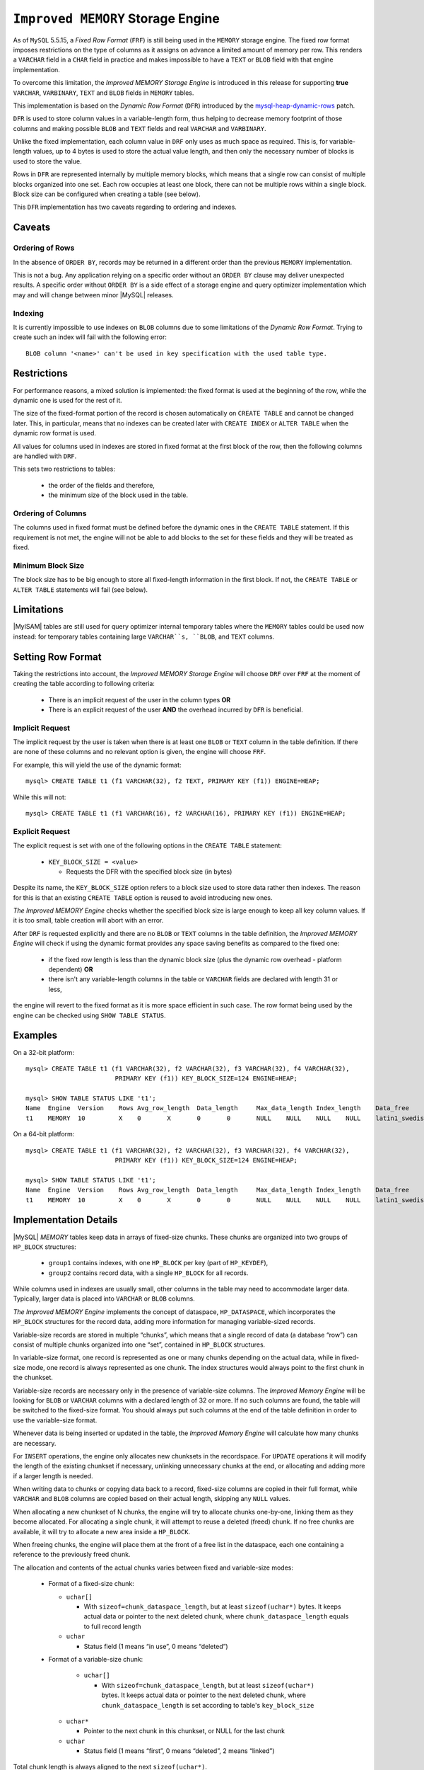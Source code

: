 .. _improved_memory_engine:

====================================
 ``Improved MEMORY`` Storage Engine
====================================

As of ``MySQL`` 5.5.15, a *Fixed Row Format* (``FRF``) is still being used in the ``MEMORY`` storage engine. The fixed row format imposes restrictions on the type of columns as it assigns on advance a limited amount of memory per row. This renders a ``VARCHAR`` field in a ``CHAR`` field in practice and makes impossible to have a ``TEXT`` or ``BLOB`` field with that engine implementation.

To overcome this limitation, the *Improved MEMORY Storage Engine* is introduced in this release for supporting **true** ``VARCHAR``, ``VARBINARY``, ``TEXT`` and ``BLOB`` fields in ``MEMORY`` tables.

This implementation is based on the *Dynamic Row Format* (``DFR``) introduced by the `mysql-heap-dynamic-rows <http://code.google.com/p/mysql-heap-dynamic-rows/>`_ patch.

``DFR`` is used to store column values in a variable-length form, thus helping to decrease memory footprint of those columns and making possible ``BLOB`` and ``TEXT`` fields and real ``VARCHAR`` and ``VARBINARY``.

Unlike the fixed implementation, each column value in ``DRF`` only uses as much space as required. This is, for variable-length values, up to 4 bytes is used to store the actual value length, and then only the necessary number of blocks is used to store the value.

Rows in ``DFR`` are represented internally by multiple memory blocks, which means that a single row can consist of multiple blocks organized into one set. Each row occupies at least one block, there can not be multiple rows within a single block. Block size can be configured when creating a table (see below).

This ``DFR`` implementation has two caveats regarding to ordering and indexes.

Caveats
=======

Ordering of Rows
----------------

In the absence of ``ORDER BY``, records may be returned in a different order than the previous ``MEMORY`` implementation.

This is not a bug. Any application relying on a specific order without an ``ORDER BY`` clause may deliver unexpected results. A specific order without ``ORDER BY`` is a side effect of a storage engine and query optimizer implementation which may and will change between minor |MySQL| releases.


Indexing
--------

It is currently impossible to use indexes on ``BLOB`` columns due to some limitations of the *Dynamic Row Format*. Trying to create such an index will fail with the following error: ::

  BLOB column '<name>' can't be used in key specification with the used table type.

Restrictions
============

For performance reasons, a mixed solution is implemented: the fixed format is used at the beginning of the row, while the dynamic one is used for the rest of it.

The size of the fixed-format portion of the record is chosen automatically on ``CREATE TABLE`` and cannot be changed later. This, in particular, means that no indexes can be created later with ``CREATE INDEX`` or ``ALTER TABLE`` when the dynamic row format is used. 

All values for columns used in indexes are stored in fixed format at the first block of the row, then the following columns are handled with ``DRF``.

This sets two restrictions to tables:

  * the order of the fields and therefore,

  * the minimum size of the block used in the table.

Ordering of Columns
-------------------

The columns used in fixed format must be defined before the dynamic ones in the ``CREATE TABLE`` statement. If this requirement is not met, the engine will not be able to add blocks to the set for these fields and they will be treated as fixed.

Minimum Block Size
------------------

The block size has to be big enough to store all fixed-length information in the first block. If not, the ``CREATE TABLE`` or ``ALTER TABLE`` statements will fail (see below).

Limitations
===========

|MyISAM| tables are still used for query optimizer internal temporary tables where the ``MEMORY`` tables could be used now instead: for temporary tables containing large ``VARCHAR``s, ``BLOB``, and ``TEXT`` columns.

Setting Row Format
==================

Taking the restrictions into account, the *Improved MEMORY Storage Engine* will choose ``DRF`` over ``FRF`` at the moment of creating the table according to following criteria:

  * There is an implicit request of the user in the column types **OR**

  * There is an explicit request of the user **AND** the overhead incurred by ``DFR`` is beneficial.

Implicit Request
----------------

The implicit request by the user is taken when there is at least one ``BLOB`` or ``TEXT`` column in the table definition. If there are none of these columns and no relevant option is given, the engine will choose ``FRF``.

For example, this will yield the use of the dynamic format: ::

  mysql> CREATE TABLE t1 (f1 VARCHAR(32), f2 TEXT, PRIMARY KEY (f1)) ENGINE=HEAP;

While this will not: ::

  mysql> CREATE TABLE t1 (f1 VARCHAR(16), f2 VARCHAR(16), PRIMARY KEY (f1)) ENGINE=HEAP;

Explicit Request
----------------

The explicit request is set with one of the following options in the ``CREATE TABLE`` statement:

  * ``KEY_BLOCK_SIZE = <value>``

    * Requests the DFR with the specified block size (in bytes)

Despite its name, the ``KEY_BLOCK_SIZE`` option refers to a block size used to store data rather then indexes. The reason for this is that an existing ``CREATE TABLE`` option is reused to avoid introducing new ones.

*The Improved MEMORY Engine* checks whether the specified block size is large enough to keep all key column values. If it is too small, table creation will abort with an error.

After ``DRF`` is requested explicitly and there are no ``BLOB`` or ``TEXT`` columns in the table definition, the *Improved MEMORY Engine* will check if using the dynamic format provides any space saving benefits as compared to the fixed one:

  * if the fixed row length is less than the dynamic block size (plus the dynamic row overhead - platform dependent) **OR**

  * there isn't any variable-length columns in the table or ``VARCHAR`` fields are declared with length 31 or less,

the engine will revert to the fixed format as it is more space efficient in such case. The row format being used by the engine can be checked using ``SHOW TABLE STATUS``.

Examples
========

On a 32-bit platform: ::

  mysql> CREATE TABLE t1 (f1 VARCHAR(32), f2 VARCHAR(32), f3 VARCHAR(32), f4 VARCHAR(32),
                          PRIMARY KEY (f1)) KEY_BLOCK_SIZE=124 ENGINE=HEAP;
  
  mysql> SHOW TABLE STATUS LIKE 't1';
  Name	Engine	Version	   Rows	Avg_row_length	Data_length	Max_data_length	Index_length	Data_free	Auto_increment	Create_time	Update_time	Check_time	Collation	Checksum	Create_options	Comment
  t1	MEMORY	10	   X	0	X	0	0	NULL	NULL	NULL	NULL	latin1_swedish_ci	NULL	row_format=DYNAMIC KEY_BLOCK_SIZE=124	

On a 64-bit platform: ::

  mysql> CREATE TABLE t1 (f1 VARCHAR(32), f2 VARCHAR(32), f3 VARCHAR(32), f4 VARCHAR(32),
                          PRIMARY KEY (f1)) KEY_BLOCK_SIZE=124 ENGINE=HEAP;
  
  mysql> SHOW TABLE STATUS LIKE 't1';
  Name	Engine	Version	   Rows	Avg_row_length	Data_length	Max_data_length	Index_length	Data_free	Auto_increment	Create_time	Update_time	Check_time	Collation	Checksum	Create_options	Comment	
  t1	MEMORY	10	   X	0	X	0	0	NULL	NULL	NULL	NULL	latin1_swedish_ci	NULL	KEY_BLOCK_SIZE=124	

Implementation Details
======================

|MySQL| *MEMORY* tables keep data in arrays of fixed-size chunks. These chunks are organized into two groups of ``HP_BLOCK`` structures:

  * ``group1`` contains indexes, with one ``HP_BLOCK`` per key (part of ``HP_KEYDEF``),

  * ``group2`` contains record data, with a single ``HP_BLOCK`` for all records.

While columns used in indexes are usually small, other columns in the table may need to accommodate larger data. Typically, larger data is placed into ``VARCHAR`` or ``BLOB`` columns.

*The Improved MEMORY Engine* implements the concept of dataspace, ``HP_DATASPACE``, which incorporates the ``HP_BLOCK`` structures for the record data, adding more information for managing variable-sized records.

Variable-size records are stored in multiple “chunks”, which means that a single record of data (a database “row”) can consist of multiple chunks organized into one “set”, contained in ``HP_BLOCK`` structures.

In variable-size format, one record is represented as one or many chunks depending on the actual data, while in fixed-size mode, one record is always represented as one chunk. The index structures would always point to the first chunk in the chunkset.

Variable-size records are necessary only in the presence of variable-size columns. The *Improved Memory Engine* will be looking for ``BLOB`` or ``VARCHAR`` columns with a declared length of 32 or more. If no such columns are found, the table will be switched to the fixed-size format. You should always put such columns at the end of the table definition in order to use the variable-size format.

Whenever data is being inserted or updated in the table, the *Improved Memory Engine* will calculate how many chunks are necessary.

For ``INSERT`` operations, the engine only allocates new chunksets in the recordspace. For ``UPDATE`` operations it will modify the length of the existing chunkset if necessary, unlinking unnecessary chunks at the end, or allocating and adding more if a larger length is needed.

When writing data to chunks or copying data back to a record, fixed-size columns are copied in their full format, while ``VARCHAR`` and ``BLOB`` columns are copied based on their actual length, skipping any ``NULL`` values.

When allocating a new chunkset of N chunks, the engine will try to allocate chunks one-by-one, linking them as they become allocated. For allocating a single chunk, it will attempt to reuse a deleted (freed) chunk. If no free chunks are available, it will try to allocate a new area inside a ``HP_BLOCK``.

When freeing chunks, the engine will place them at the front of a free list in the dataspace, each one containing a reference to the previously freed chunk.

The allocation and contents of the actual chunks varies between fixed and variable-size modes:

  * Format of a fixed-size chunk:

    * ``uchar[]``

      * With ``sizeof=chunk_dataspace_length``, but at least ``sizeof(uchar*)`` bytes. It keeps actual data or pointer to the next deleted chunk, where ``chunk_dataspace_length`` equals to full record length

    * ``uchar`` 

      * Status field (1 means “in use”, 0 means “deleted”)

  * Format of a variable-size chunk:

      * ``uchar[]``

        * With ``sizeof=chunk_dataspace_length``, but at least ``sizeof(uchar*)`` bytes. It keeps actual data or pointer to the next deleted chunk, where ``chunk_dataspace_length`` is set according to table's ``key_block_size``

    * ``uchar*`` 

      * Pointer to the next chunk in this chunkset, or NULL for the last chunk

    * ``uchar``

      * Status field (1 means “first”, 0 means “deleted”, 2 means “linked”)

Total chunk length is always aligned to the next ``sizeof(uchar*)``.

See Also
========

  * `Dynamic row format for MEMORY tables <http://www.mysqlperformanceblog.com/2011/09/06/dynamic-row-format-for-memory-tables/>`_
